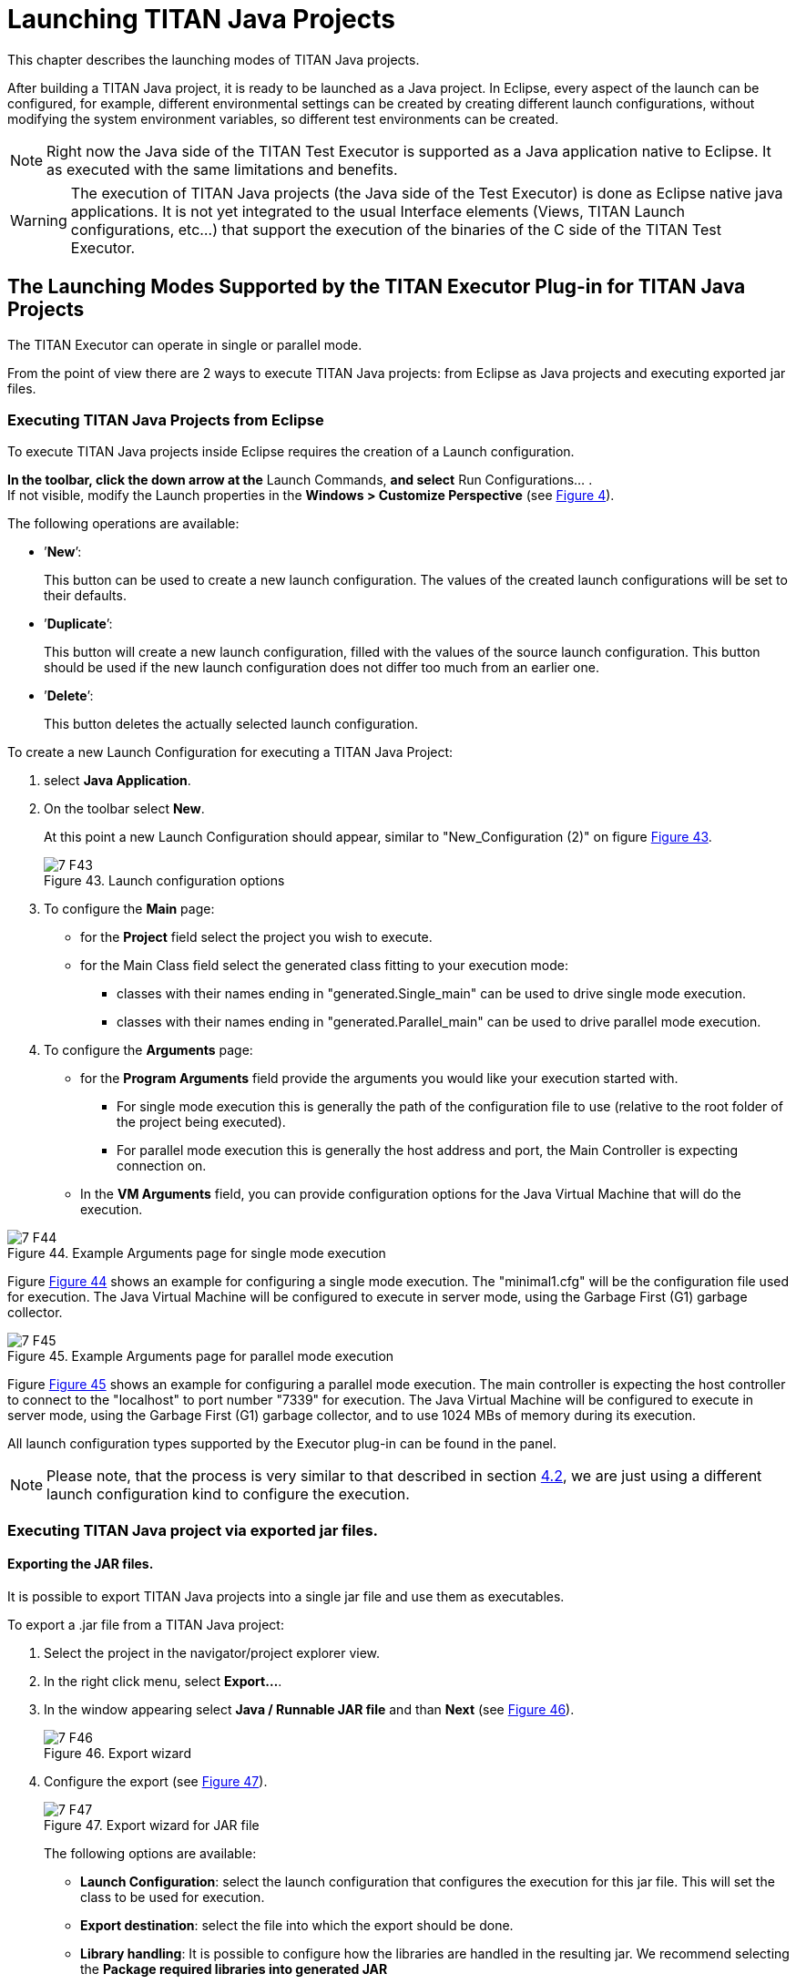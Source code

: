 = Launching TITAN Java Projects
:figure-number: 42

This chapter describes the launching modes of TITAN Java projects.

After building a TITAN Java project, it is ready to be launched as a Java project.
In Eclipse, every aspect of the launch can be configured, for example, different environmental settings can be created by creating different launch configurations, without modifying the system environment variables, so different test environments can be created.

NOTE: Right now the Java side of the TITAN Test Executor is supported as a Java application native to Eclipse. It as executed with the same limitations and benefits.

WARNING: The execution of TITAN Java projects (the Java side of the Test Executor) is done as Eclipse native java applications. It is not yet integrated to the usual Interface elements (Views, TITAN Launch configurations, etc...) that support the execution of the binaries of the C side of the TITAN Test Executor.

[[launching-modes-supported-by-the-TITAN-Executor-plug-in-for-TITAN-Java-Projects]]
== The Launching Modes Supported by the TITAN Executor Plug-in for TITAN Java Projects

The TITAN Executor can operate in single or parallel mode.

From the point of view there are 2 ways to execute TITAN Java projects: from Eclipse as Java projects and executing exported jar files.

=== Executing TITAN Java Projects from Eclipse

To execute TITAN Java projects inside Eclipse requires the creation of a Launch configuration.

*In the toolbar, click the down arrow at the* Launch Commands, *and select* Run Configurations... . +
If not visible, modify the Launch properties in the *Windows > Customize Perspective* (see <<Figure-4-F8,Figure 4>>).

The following operations are available:

* ’*New*’:
+
This button can be used to create a new launch configuration. The values of the created launch configurations will be set to their defaults.

* ’*Duplicate*’:
+
This button will create a new launch configuration, filled with the values of the source launch configuration. This button should be used if the new launch configuration does not differ too much from an earlier one.

* ’*Delete*’:
+
This button deletes the actually selected launch configuration.

To create a new Launch Configuration for executing a TITAN Java Project:

1. select *Java Application*.

2. On the toolbar select *New*.
+
At this point a new Launch Configuration should appear, similar to "New_Configuration (2)" on figure <<Figure-7-F43,Figure 43>>.
+
[[Figure-7-F43]]
image::images/7_F43.png[title="Launch configuration options"]

3. To configure the *Main* page:
* for the *Project* field select the project you wish to execute.

* for the Main Class field select the generated class fitting to your execution mode:
** classes with their names ending in "generated.Single_main" can be used to drive single mode execution.
** classes with their names ending in "generated.Parallel_main" can be used to drive parallel mode execution.

4. To configure the *Arguments* page:
* for the *Program Arguments* field provide the arguments you would like your execution started with.
** For single mode execution this is generally the path of the configuration file to use (relative to the root folder of the project being executed).
** For parallel mode execution this is generally the host address and port, the Main Controller is expecting connection on.

* In the *VM Arguments* field, you can provide configuration options for the Java Virtual Machine that will do the execution.

[[Figure-7-F44]]
image::images/7_F44.png[title="Example Arguments page for single mode execution"]

Figure <<Figure-7-F44,Figure 44>> shows an example for configuring a single mode execution. The "minimal1.cfg" will be the configuration file used for execution. The Java Virtual Machine will be configured to execute in server mode, using the Garbage First (G1) garbage collector.

[[Figure-7-F45]]
image::images/7_F45.png[title="Example Arguments page for parallel mode execution"]

Figure <<Figure-7-F45,Figure 45>> shows an example for configuring a parallel mode execution. The main controller is expecting the host controller to connect to the "localhost" to port number "7339" for execution. The Java Virtual Machine will be configured to execute in server mode, using the Garbage First (G1) garbage collector, and to use 1024 MBs of memory during its execution.

All launch configuration types supported by the Executor plug-in can be found in the panel.

NOTE: Please note, that the process is very similar to that described in section <<Running-from-the-Launch-Command-Toolbar,4.2>>, we are just using a different launch configuration kind to configure the execution.

=== Executing TITAN Java project via exported jar files.

==== Exporting the JAR files.

It is possible to export TITAN Java projects into a single jar file and use them as executables.

To export a .jar file from a TITAN Java project:

1. Select the project in the navigator/project explorer view.

2. In the right click menu, select *Export...*.

3. In the window appearing select *Java / Runnable JAR file* and than *Next* (see <<Figure-7-F46,Figure 46>>).
+
[[Figure-7-F46]]
image::images/7_F46.png[title="Export wizard"]

4. Configure the export (see <<Figure-7-F47,Figure 47>>).
+
[[Figure-7-F47]]
image::images/7_F47.png[title="Export wizard for JAR file"]
+
The following options are available:

* *Launch Configuration*: select the launch configuration that configures the execution for this jar file. This will set the class to be used for execution.

* *Export destination*: select the file into which the export should be done.

* *Library handling*: It is possible to configure how the libraries are handled in the resulting jar. We recommend selecting the *Package required libraries into generated JAR*

5. Select *Finish*.

==== Executing with JAR files in single mode

The Java side of the TITAN Test Executor, in the case of the exported jar files, follows the same procedures as the C side does described in the User Guide for TITAN TTCN-3 Test Executor<<8-references.adoc#_3, [3]>>.
With differences related to executing Java files.

For example executing a generated executable, in single mode, on the C side:
[source]
----
./regressionTestSmall.exe minimal1.cfg
----

Executing an exported jar file, in single mode, on the Java side:
[source]
----
java -jar regressionTestSmall.jar minimal1.cfg
----

==== Executing with JAR files in parallel mode

The Java side of the TITAN Test Executor, in the case of the exported jar files, follows the same procedures as the C side does described in the User Guide for TITAN TTCN-3 Test Executor<<8-references.adoc#_3, [3]>>.
With differences related to executing Java files.

To execute test suites in parallel mode first the Main Controller needs to be started:
[source]
----
$ ./mctr_cli.exe Perf2.cfg

*************************************************************************
* TTCN-3 Test Executor - Main Controller 2                              *
* Version: CRL 113 200/6 R6A                                            *
* Copyright (c) 2000-2019 Ericsson Telecom AB                           *
* All rights reserved. This program and the accompanying materials      *
* are made available under the terms of the Eclipse Public License v2.0 *
* which accompanies this distribution, and is available at              *
* https://www.eclipse.org/org/documents/epl-2.0/EPL-2.0.html            *
*************************************************************************

Using configuration file: Perf2.cfg
MC@HU-00000227: Listening on TCP port 7339.
MC2>
----

It will tell us, that it accepts connections on the localhost machine, on the port number 7339.

To connect to it, in parallel mode, on the C side:
[source]
----
./regressionTestSmall.exe localhost 7339
----

Executing an exported jar file, in single mode, on the Java side:
[source]
----
java -jar regressionTestSmall.jar localhost 7339
----

==== Tips

It is possible to provide Java VM arguments when executing exported jar files.
For example:
[source]
----
java -Xmx1024m -jar regressionTestSmall.jar minimal1.cfg
----
